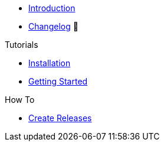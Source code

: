 * xref:index.adoc[Introduction]
* https://github.com/vshn/provider-cloudscale/releases[Changelog,window=_blank] 🔗

.Tutorials
* xref:tutorials/installation.adoc[Installation]
* xref:tutorials/getting-started.adoc[Getting Started]

.How To
* xref:how-tos/create-releases.adoc[Create Releases]

.Technical reference
//* xref:references/example.adoc[Example Reference]

.Explanation
//* xref:explanations/example.adoc[Example Explanation]
